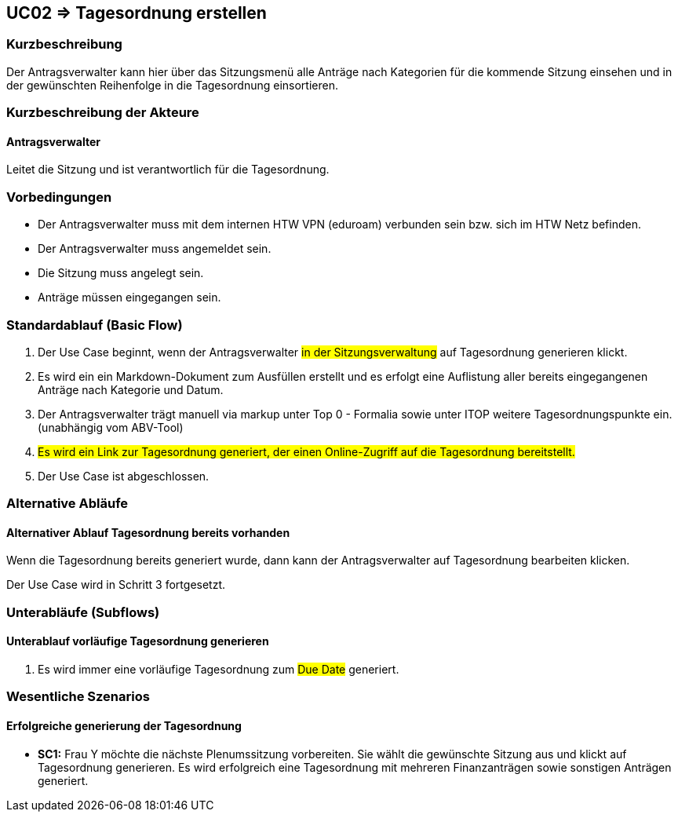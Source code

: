 //Nutzen Sie dieses Template als Grundlage für die Spezifikation *einzelner* Use-Cases. Diese lassen sich dann per Include in das Use-Case Model Dokument einbinden (siehe Beispiel dort).

== UC02 => Tagesordnung erstellen

=== Kurzbeschreibung
//<Kurze Beschreibung des Use Case>
Der Antragsverwalter kann hier über das Sitzungsmenü alle Anträge nach Kategorien für die kommende Sitzung einsehen und in der gewünschten Reihenfolge in die Tagesordnung einsortieren. 

=== Kurzbeschreibung der Akteure

==== Antragsverwalter
Leitet die Sitzung und ist verantwortlich für die Tagesordnung.

=== Vorbedingungen
//Vorbedingungen müssen erfüllt, damit der Use Case beginnen kann, z.B. Benutzer ist angemeldet, Warenkorb ist nicht leer...

- Der Antragsverwalter muss mit dem internen HTW VPN (eduroam) verbunden sein bzw. sich im HTW Netz befinden.

- Der Antragsverwalter muss angemeldet sein.

- Die Sitzung muss angelegt sein.

- Anträge müssen eingegangen sein. 

=== Standardablauf (Basic Flow)
//Der Standardablauf definiert die Schritte für den Erfolgsfall ("Happy Path")

. Der Use Case beginnt, wenn der Antragsverwalter #in der Sitzungsverwaltung# auf Tagesordnung generieren klickt.

. Es wird ein ein Markdown-Dokument zum Ausfüllen erstellt und es erfolgt eine Auflistung aller bereits eingegangenen Anträge nach Kategorie und Datum.
//siehe Wireframe - Tagesordnung 
. Der Antragsverwalter trägt manuell via markup unter Top 0 - Formalia sowie unter ITOP weitere Tagesordnungspunkte ein. (unabhängig vom ABV-Tool)
. #Es wird ein Link zur Tagesordnung generiert, der einen Online-Zugriff auf die Tagesordnung bereitstellt.#
. Der Use Case ist abgeschlossen.

//nochmal genauer zum Abschluss des UC was schreiben

=== Alternative Abläufe
//Nutzen Sie alternative Abläufe für Fehlerfälle, Ausnahmen und Erweiterungen zum Standardablauf

==== Alternativer Ablauf Tagesordnung bereits vorhanden
Wenn die Tagesordnung bereits generiert wurde, dann kann der Antragsverwalter auf Tagesordnung bearbeiten klicken.

Der Use Case wird in Schritt 3 fortgesetzt.

=== Unterabläufe (Subflows)
//Nutzen Sie Unterabläufe, um wiederkehrende Schritte auszulagern

==== Unterablauf vorläufige Tagesordnung generieren
. Es wird immer eine vorläufige Tagesordnung zum #Due Date# generiert.

=== Wesentliche Szenarios
//Szenarios sind konkrete Instanzen eines Use Case, d.h. mit einem konkreten Akteur und einem konkreten Durchlauf der o.g. Flows. Szenarios können als Vorstufe für die Entwicklung von Flows und/oder zu deren Validierung verwendet werden.

==== Erfolgreiche generierung der Tagesordnung
- *SC1:* Frau Y möchte die nächste Plenumssitzung vorbereiten. Sie wählt die gewünschte Sitzung aus und klickt auf Tagesordnung generieren. Es wird erfolgreich eine Tagesordnung mit mehreren Finanzanträgen sowie sonstigen Anträgen generiert.

////

=> Platzhalter für Beleg entfernt

=== Nachbedingungen
//Nachbedingungen beschreiben das Ergebnis des Use Case, z.B. einen bestimmten Systemzustand.

==== <Nachbedingung 1>

=== Besondere Anforderungen
//Besondere Anforderungen können sich auf nicht-funktionale Anforderungen wie z.B. einzuhaltende Standards, Qualitätsanforderungen oder Anforderungen an die Benutzeroberfläche beziehen.

==== <Besondere Anforderung 1>

////